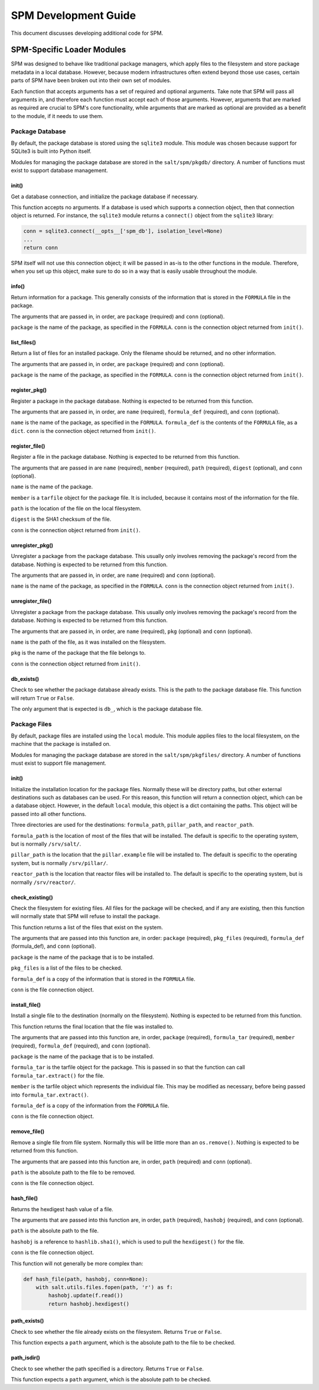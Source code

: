 .. _spm-development:

=====================
SPM Development Guide
=====================
This document discusses developing additional code for SPM.


SPM-Specific Loader Modules
===========================
SPM was designed to behave like traditional package managers, which apply files
to the filesystem and store package metadata in a local database. However,
because modern infrastructures often extend beyond those use cases, certain
parts of SPM have been broken out into their own set of modules.

Each function that accepts arguments has a set of required and optional
arguments. Take note that SPM will pass all arguments in, and therefore each
function must accept each of those arguments. However, arguments that are
marked as required are crucial to SPM's core functionality, while arguments that
are marked as optional are provided as a benefit to the module, if it needs to
use them.


Package Database
----------------
By default, the package database is stored using the ``sqlite3`` module. This
module was chosen because support for SQLite3 is built into Python itself.

Modules for managing the package database are stored in the ``salt/spm/pkgdb/``
directory. A number of functions must exist to support database management.


init()
``````
Get a database connection, and initialize the package database if necessary.

This function accepts no arguments. If a database is used which supports a
connection object, then that connection object is returned. For instance, the
``sqlite3`` module returns a ``connect()`` object from the ``sqlite3`` library:

.. code-block:: python

    conn = sqlite3.connect(__opts__['spm_db'], isolation_level=None)
    ...
    return conn

SPM itself will not use this connection object; it will be passed in as-is to
the other functions in the module. Therefore, when you set up this object, make
sure to do so in a way that is easily usable throughout the module.


info()
``````
Return information for a package. This generally consists of the information
that is stored in the ``FORMULA`` file in the package.

The arguments that are passed in, in order, are ``package`` (required) and
``conn`` (optional).

``package`` is the name of the package, as specified in the ``FORMULA``.
``conn`` is the connection object returned from ``init()``.


list_files()
````````````
Return a list of files for an installed package. Only the filename should be
returned, and no other information.

The arguments that are passed in, in order, are ``package`` (required) and
``conn`` (optional).

``package`` is the name of the package, as specified in the ``FORMULA``.
``conn`` is the connection object returned from ``init()``.


register_pkg()
``````````````
Register a package in the package database. Nothing is expected to be returned
from this function.

The arguments that are passed in, in order, are ``name`` (required),
``formula_def`` (required), and ``conn`` (optional).

``name`` is the name of the package, as specified in the ``FORMULA``.
``formula_def`` is the contents of the ``FORMULA`` file, as a ``dict``. ``conn``
is the connection object returned from ``init()``.



register_file()
```````````````
Register a file in the package database. Nothing is expected to be returned
from this function.

The arguments that are passed in are ``name`` (required), ``member`` (required),
``path`` (required), ``digest`` (optional), and ``conn`` (optional).

``name`` is the name of the package.

``member`` is a ``tarfile`` object for the
package file. It is included, because it contains most of the information for
the file.

``path`` is the location of the file on the local filesystem.

``digest`` is the SHA1 checksum of the file.

``conn`` is the connection object returned from ``init()``.


unregister_pkg()
````````````````
Unregister a package from the package database. This usually only involves
removing the package's record from the database. Nothing is expected to be
returned from this function.

The arguments that are passed in, in order, are ``name`` (required) and
``conn`` (optional).

``name`` is the name of the package, as specified in the ``FORMULA``. ``conn``
is the connection object returned from ``init()``.


unregister_file()
`````````````````
Unregister a package from the package database. This usually only involves
removing the package's record from the database. Nothing is expected to be
returned from this function.

The arguments that are passed in, in order, are ``name`` (required), ``pkg``
(optional) and ``conn`` (optional).

``name`` is the path of the file, as it was installed on the filesystem.

``pkg`` is the name of the package that the file belongs to.

``conn`` is the connection object returned from ``init()``.


db_exists()
```````````
Check to see whether the package database already exists. This is the path to
the package database file. This function will return ``True`` or ``False``.

The only argument that is expected is ``db_``, which is the package database
file.


Package Files
-------------
By default, package files are installed using the ``local`` module. This module
applies files to the local filesystem, on the machine that the package is
installed on.

Modules for managing the package database are stored in the
``salt/spm/pkgfiles/`` directory. A number of functions must exist to support
file management.

init()
``````
Initialize the installation location for the package files. Normally these will
be directory paths, but other external destinations such as databases can be
used. For this reason, this function will return a connection object, which can
be a database object. However, in the default ``local`` module, this object is a
dict containing the paths. This object will be passed into all other functions.

Three directories are used for the destinations: ``formula_path``,
``pillar_path``, and ``reactor_path``.

``formula_path`` is the location of most of the files that will be installed.
The default is specific to the operating system, but is normally ``/srv/salt/``.

``pillar_path`` is the location that the ``pillar.example`` file will be
installed to.  The default is specific to the operating system, but is normally
``/srv/pillar/``.

``reactor_path`` is the location that reactor files will be installed to. The
default is specific to the operating system, but is normally ``/srv/reactor/``.


check_existing()
````````````````
Check the filesystem for existing files. All files for the package will be
checked, and if any are existing, then this function will normally state that
SPM will refuse to install the package.

This function returns a list of the files that exist on the system.

The arguments that are passed into this function are, in order: ``package``
(required), ``pkg_files`` (required), ``formula_def`` (formula_def), and
``conn`` (optional).

``package`` is the name of the package that is to be installed.

``pkg_files`` is a list of the files to be checked.

``formula_def`` is a copy of the information that is stored in the ``FORMULA``
file.

``conn`` is the file connection object.


install_file()
``````````````
Install a single file to the destination (normally on the filesystem). Nothing
is expected to be returned from this function.

This function returns the final location that the file was installed to.

The arguments that are passed into this function are, in order, ``package``
(required), ``formula_tar`` (required), ``member`` (required), ``formula_def``
(required), and ``conn`` (optional).

``package`` is the name of the package that is to be installed.

``formula_tar`` is the tarfile object for the package. This is passed in so that
the function can call ``formula_tar.extract()`` for the file.

``member`` is the tarfile object which represents the individual file. This may
be modified as necessary, before being passed into ``formula_tar.extract()``.

``formula_def`` is a copy of the information from the ``FORMULA`` file.

``conn`` is the file connection object.


remove_file()
`````````````
Remove a single file from file system. Normally this will be little more than an
``os.remove()``. Nothing is expected to be returned from this function.

The arguments that are passed into this function are, in order, ``path``
(required) and ``conn`` (optional).

``path`` is the absolute path to the file to be removed.

``conn`` is the file connection object.


hash_file()
```````````
Returns the hexdigest hash value of a file.

The arguments that are passed into this function are, in order, ``path``
(required), ``hashobj`` (required), and ``conn`` (optional).

``path`` is the absolute path to the file.

``hashobj`` is a reference to ``hashlib.sha1()``, which is used to pull the
``hexdigest()`` for the file.

``conn`` is the file connection object.

This function will not generally be more complex than:

.. code-block:: python

    def hash_file(path, hashobj, conn=None):
        with salt.utils.files.fopen(path, 'r') as f:
            hashobj.update(f.read())
            return hashobj.hexdigest()


path_exists()
`````````````
Check to see whether the file already exists on the filesystem. Returns ``True``
or ``False``.

This function expects a ``path`` argument, which is the absolute path to the
file to be checked.


path_isdir()
````````````
Check to see whether the path specified is a directory. Returns ``True`` or
``False``.

This function expects a ``path`` argument, which is the absolute path to be
checked.
